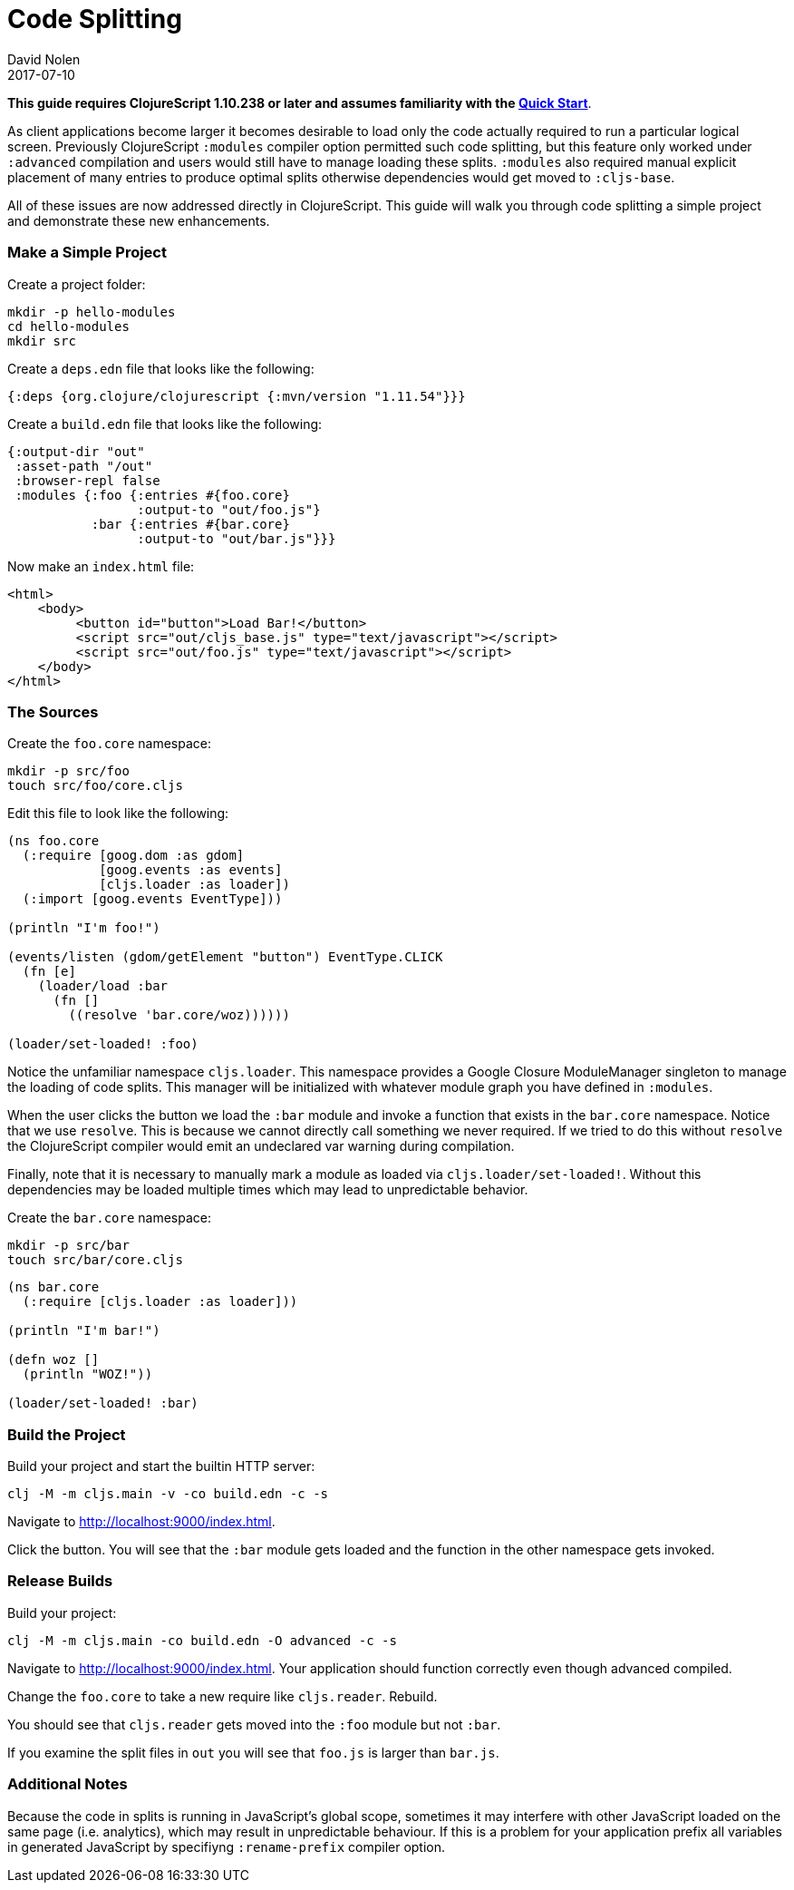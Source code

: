 = Code Splitting
David Nolen
2017-07-10
:type: guides
:toc: macro
:icons: font

ifdef::env-github,env-browser[:outfilesuffix: .adoc]

*This guide requires ClojureScript 1.10.238 or later and assumes
familiarity with the <<xref/../../guides/quick-start#,Quick Start>>*.

As client applications become larger it becomes desirable to load only the code
actually required to run a particular logical screen. Previously ClojureScript
`:modules` compiler option permitted such code splitting, but this feature only
worked under `:advanced` compilation and users would still have to manage
loading these splits. `:modules` also required manual explicit placement of many
entries to produce optimal splits otherwise dependencies would get moved to
`:cljs-base`.

All of these issues are now addressed directly in ClojureScript. This guide will
walk you through code splitting a simple project and demonstrate these new
enhancements.

=== Make a Simple Project

Create a project folder:

[source,bash]
```
mkdir -p hello-modules
cd hello-modules
mkdir src
```

Create a `deps.edn` file that looks like the following:

[source,clojure]
```
{:deps {org.clojure/clojurescript {:mvn/version "1.11.54"}}}
```

Create a `build.edn` file that looks like the following:

[source,clojure]
```
{:output-dir "out"
 :asset-path "/out"
 :browser-repl false
 :modules {:foo {:entries #{foo.core}
                 :output-to "out/foo.js"}
           :bar {:entries #{bar.core}
                 :output-to "out/bar.js"}}}
```

Now make an `index.html` file:

[source,html]
```
<html>
    <body>
         <button id="button">Load Bar!</button>
         <script src="out/cljs_base.js" type="text/javascript"></script>
         <script src="out/foo.js" type="text/javascript"></script>
    </body>
</html>
```

=== The Sources

Create the `foo.core` namespace:

[source,bash]
```
mkdir -p src/foo
touch src/foo/core.cljs
```

Edit this file to look like the following:

[source,clojure]
```
(ns foo.core
  (:require [goog.dom :as gdom]
            [goog.events :as events]
            [cljs.loader :as loader])
  (:import [goog.events EventType]))

(println "I'm foo!")

(events/listen (gdom/getElement "button") EventType.CLICK
  (fn [e]
    (loader/load :bar
      (fn []
        ((resolve 'bar.core/woz))))))

(loader/set-loaded! :foo)
```

Notice the unfamiliar namespace `cljs.loader`. This namespace provides a Google
Closure ModuleManager singleton to manage the loading of code splits. This
manager will be initialized with whatever module graph you have defined in
`:modules`.

When the user clicks the button we load the `:bar` module and invoke a function
that exists in the `bar.core` namespace. Notice that we use `resolve`. This is
because we cannot directly call something we never required. If we tried to do
this without `resolve` the ClojureScript compiler would emit an undeclared var
warning during compilation.

Finally, note that it is necessary to manually mark a module as loaded via
`cljs.loader/set-loaded!`. Without this dependencies may be loaded multiple
times which may lead to unpredictable behavior.

Create the `bar.core` namespace:

[source,bash]
```
mkdir -p src/bar
touch src/bar/core.cljs
```
[source,clojure]

```
(ns bar.core
  (:require [cljs.loader :as loader]))

(println "I'm bar!")

(defn woz []
  (println "WOZ!"))

(loader/set-loaded! :bar)
```

=== Build the Project

Build your project and start the builtin HTTP server:

[source,bash]
```
clj -M -m cljs.main -v -co build.edn -c -s
```

Navigate to http://localhost:9000/index.html.

Click the button. You will see that the `:bar` module gets loaded and the
function in the other namespace gets invoked.

=== Release Builds

Build your project:

[source,bash]
```
clj -M -m cljs.main -co build.edn -O advanced -c -s
```

Navigate to http://localhost:9000/index.html. Your application should function
correctly even though advanced compiled.

Change the `foo.core` to take a new require like `cljs.reader`. Rebuild.

You should see that `cljs.reader` gets moved into the `:foo` module but not
`:bar`.

If you examine the split files in `out` you will see that `foo.js` is larger
than `bar.js`.

=== Additional Notes

Because the code in splits is running in JavaScript's global scope, sometimes it
may interfere with other JavaScript loaded on the same page (i.e. analytics),
which may result in unpredictable behaviour. If this is a problem for your
application prefix all variables in generated JavaScript by specifiyng
`:rename-prefix` compiler option.
